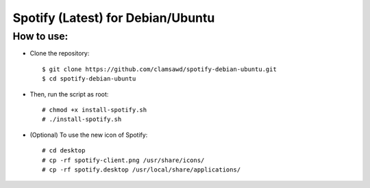 Spotify (Latest) for Debian/Ubuntu 
==================================

How to use:
-----------

* Clone the repository::

   $ git clone https://github.com/clamsawd/spotify-debian-ubuntu.git
   $ cd spotify-debian-ubuntu

* Then, run the script as root::

   # chmod +x install-spotify.sh
   # ./install-spotify.sh

* (Optional) To use the new icon of Spotify::

   # cd desktop
   # cp -rf spotify-client.png /usr/share/icons/
   # cp -rf spotify.desktop /usr/local/share/applications/
